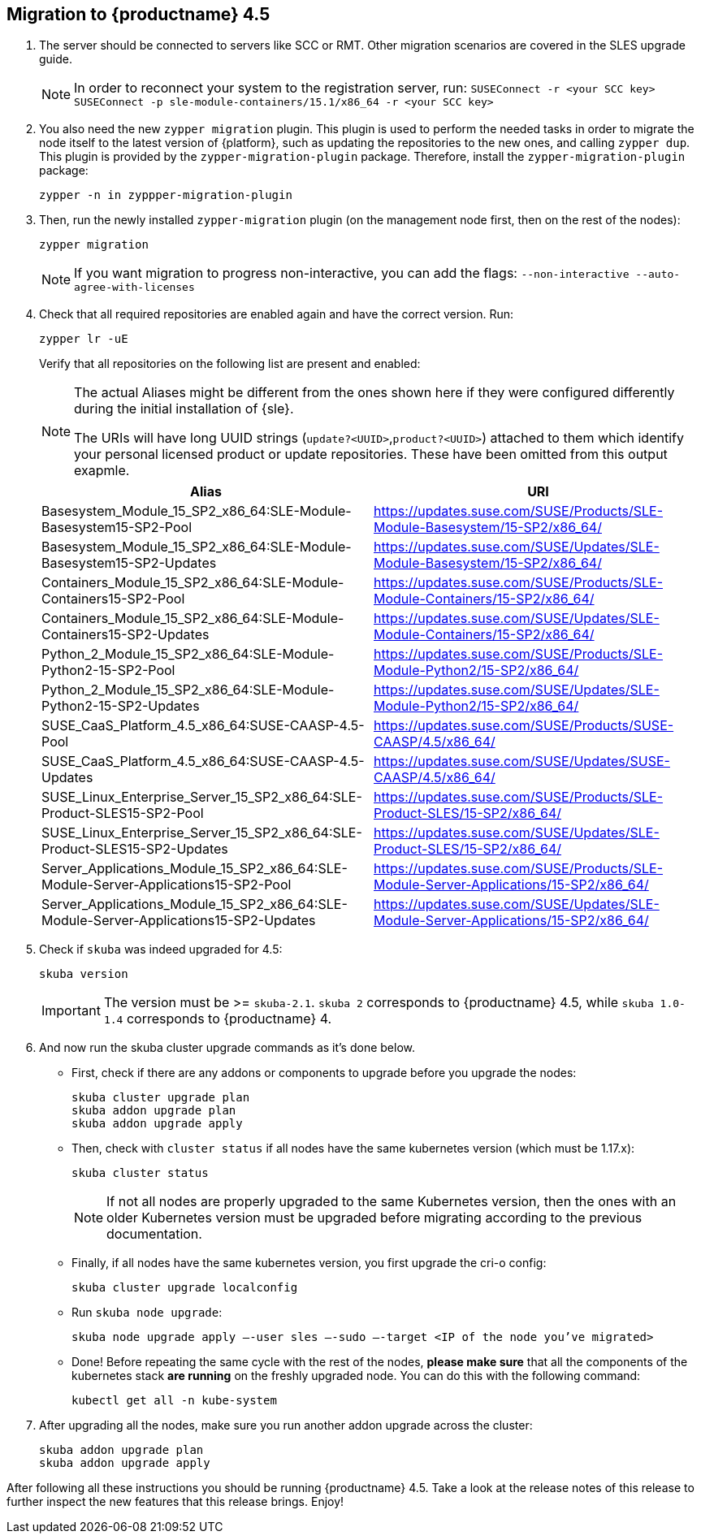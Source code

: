 [#caasp-migrate-4.5]
== Migration to {productname} 4.5

. The server should be connected to servers like SCC or RMT. Other migration scenarios are covered in the SLES upgrade guide.
+
[NOTE]
====
In order to reconnect your system to the registration server, run:
`SUSEConnect -r <your SCC key> SUSEConnect -p sle-module-containers/15.1/x86_64 -r <your SCC key>`
====
. You also need the new `zypper migration` plugin. This plugin is used to perform the needed tasks in order to migrate the node itself to the latest version of {platform}, such as updating the repositories to the new ones, and calling `zypper dup`. This plugin is provided by the `zypper-migration-plugin` package. Therefore, install the `zypper-migration-plugin` package:
+
----
zypper -n in zyppper-migration-plugin
----
. Then, run the newly installed `zypper-migration` plugin (on the management node first, then on the rest of the nodes):
+
----
zypper migration
----
+
[NOTE]
====
If you want migration to progress non-interactive, you can add the flags: `--non-interactive --auto-agree-with-licenses`
====
. Check that all required repositories are enabled again and have the correct version. Run:
+
----
zypper lr -uE
----
+
Verify that all repositories on the following list are present and enabled:
+
[NOTE]
====
The actual Aliases might be different from the ones shown here if they were configured differently during the initial installation of {sle}.

The URIs will have long UUID strings (`update?<UUID>`,`product?<UUID>`) attached to them which identify your personal licensed product or update repositories.
These have been omitted from this output exapmle.
====
+
[options="header",cols="2"]
|===
|Alias |URI
|Basesystem_Module_15_SP2_x86_64:SLE-Module-Basesystem15-SP2-Pool                      | https://updates.suse.com/SUSE/Products/SLE-Module-Basesystem/15-SP2/x86_64/
|Basesystem_Module_15_SP2_x86_64:SLE-Module-Basesystem15-SP2-Updates                   | https://updates.suse.com/SUSE/Updates/SLE-Module-Basesystem/15-SP2/x86_64/
|Containers_Module_15_SP2_x86_64:SLE-Module-Containers15-SP2-Pool                      | https://updates.suse.com/SUSE/Products/SLE-Module-Containers/15-SP2/x86_64/
|Containers_Module_15_SP2_x86_64:SLE-Module-Containers15-SP2-Updates                   | https://updates.suse.com/SUSE/Updates/SLE-Module-Containers/15-SP2/x86_64/
|Python_2_Module_15_SP2_x86_64:SLE-Module-Python2-15-SP2-Pool                          | https://updates.suse.com/SUSE/Products/SLE-Module-Python2/15-SP2/x86_64/
|Python_2_Module_15_SP2_x86_64:SLE-Module-Python2-15-SP2-Updates                       | https://updates.suse.com/SUSE/Updates/SLE-Module-Python2/15-SP2/x86_64/
|SUSE_CaaS_Platform_4.5_x86_64:SUSE-CAASP-4.5-Pool                                     | https://updates.suse.com/SUSE/Products/SUSE-CAASP/4.5/x86_64/
|SUSE_CaaS_Platform_4.5_x86_64:SUSE-CAASP-4.5-Updates                                  | https://updates.suse.com/SUSE/Updates/SUSE-CAASP/4.5/x86_64/
|SUSE_Linux_Enterprise_Server_15_SP2_x86_64:SLE-Product-SLES15-SP2-Pool                | https://updates.suse.com/SUSE/Products/SLE-Product-SLES/15-SP2/x86_64/
|SUSE_Linux_Enterprise_Server_15_SP2_x86_64:SLE-Product-SLES15-SP2-Updates             | https://updates.suse.com/SUSE/Updates/SLE-Product-SLES/15-SP2/x86_64/
|Server_Applications_Module_15_SP2_x86_64:SLE-Module-Server-Applications15-SP2-Pool    | https://updates.suse.com/SUSE/Products/SLE-Module-Server-Applications/15-SP2/x86_64/
|Server_Applications_Module_15_SP2_x86_64:SLE-Module-Server-Applications15-SP2-Updates | https://updates.suse.com/SUSE/Updates/SLE-Module-Server-Applications/15-SP2/x86_64/
|===
. Check if `skuba` was indeed upgraded for 4.5:
+
----
skuba version
----
+
[IMPORTANT]
====
The version must be >= `skuba-2.1`.
`skuba 2` corresponds to {productname} 4.5, while `skuba 1.0-1.4` corresponds to {productname} 4.
====
. And now run the skuba cluster upgrade commands as it's done below.
+
- First, check if there are any addons or components to upgrade before you upgrade the nodes:
+
----
skuba cluster upgrade plan
skuba addon upgrade plan
skuba addon upgrade apply
----
- Then, check with `cluster status` if all nodes have the same kubernetes version (which must be 1.17.x):
+
----
skuba cluster status
----
+
[NOTE]
====
If not all nodes are properly upgraded to the same Kubernetes version, then the ones with an older Kubernetes version must be upgraded before migrating according to the previous documentation.
====
+
- Finally, if all nodes have the same kubernetes version, you first upgrade the cri-o config:
+
----
skuba cluster upgrade localconfig
----
- Run `skuba node upgrade`:
+
----
skuba node upgrade apply —-user sles —-sudo —-target <IP of the node you’ve migrated>
----
- Done! Before repeating the same cycle with the rest of the nodes, **please make sure** that all the components of the kubernetes stack **are running** on the freshly upgraded node. You can do this with the following command:
+
----
kubectl get all -n kube-system
----
. After upgrading all the nodes, make sure you run another addon upgrade across the cluster:
+
----
skuba addon upgrade plan
skuba addon upgrade apply
----

After following all these instructions you should be running {productname} 4.5. Take a look at the release notes of this release to further inspect the new features that this release brings. Enjoy!
